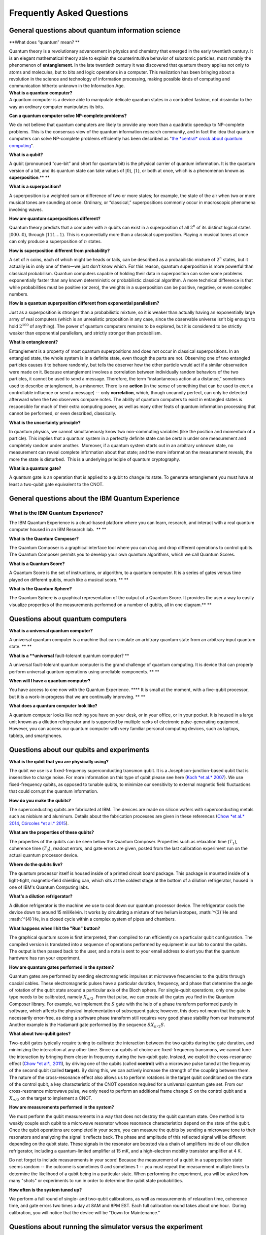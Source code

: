 Frequently Asked Questions
==========================

General questions about quantum information science
~~~~~~~~~~~~~~~~~~~~~~~~~~~~~~~~~~~~~~~~~~~~~~~~~~~



**What does “quantum” mean?
**

| Quantum theory is a revolutionary advancement in physics and chemistry
  that emerged in the early twentieth century. It is an elegant
  mathematical theory able to explain the counterintuitive behavior of
  subatomic particles, most notably the phenomenon of **entanglement**.
  In the late twentieth century it was discovered that quantum theory
  applies not only to atoms and molecules, but to bits and logic
  operations in a computer. This realization has been bringing about a
  revolution in the science and technology of information processing,
  making possible kinds of computing and communication hitherto unknown
  in the Information Age.

| **What is a quantum computer?**
| A quantum computer is a device able to manipulate delicate quantum
  states in a controlled fashion, not dissimilar to the way an ordinary
  computer manipulates its bits.

**Can a quantum computer solve NP-complete problems?**

| We do not believe that quantum computers are likely to provide any
  more than a quadratic speedup to NP-complete problems. This is the
  consensus view of the quantum information research community, and in
  fact the idea that quantum computers can solve NP-complete problems
  efficiently has been described as "`the *central* crock about quantum
  computing <http://www.scottaaronson.com/democritus/lec10.html>`__".

**What is a qubit?**

A qubit (pronounced “cue-bit” and short for quantum bit) is the physical
carrier of quantum information. It is the quantum version of a bit, and
its quantum state can take values of :math:`|0\rangle`, :math:`|1\rangle`,
or both at once, which is a phenomenon known as **superposition**.\ **
**



**What is a superposition?**

A superposition is a weighted sum or difference of two or more states;
for example, the state of the air when two or more musical tones are
sounding at once. Ordinary, or “classical,” superpositions commonly
occur in macroscopic phenomena involving waves.

**How are quantum superpositions different?**

Quantum theory predicts that a computer with :math:`n` qubits can exist in a
superposition of all :math:`2^n` of its distinct logical states
:math:`|000..0\rangle`, through :math:`|111…1\rangle`. This is exponentially
more than a classical superposition. Playing :math:`n` musical tones at once
can only produce a superposition of :math:`n` states.

**How is superposition different from probability?**

A set of :math:`n` coins, each of which might be heads or tails, can be
described as a probabilistic mixture of :math:`2^n` states, but it actually
**is** in only one of them—we just don’t know which. For this reason,
quantum superposition is more powerful than classical probabilism.
Quantum computers capable of holding their data in superposition can
solve some problems exponentially faster than any known deterministic or
probabilistic classical algorithm. A more technical difference is that
while probabilities must be positive (or zero), the weights in a
superposition can be positive, negative, or even complex numbers.

**How is a quantum superposition different from exponential
parallelism?**

Just as a superposition is stronger than a probabilistic mixture, so it
is weaker than actually having an exponentially large army of real
computers (which is an unrealistic proposition in any case, since the
observable universe isn’t big enough to hold :math:`2^{100}` of anything).
The power of quantum computers remains to be explored, but it is
considered to be strictly weaker than exponential parallelism, and
strictly stronger than probabilism.

**What is entanglement?**

Entanglement is a property of most quantum superpositions and does not
occur in classical superpositions. In an entangled state, the whole
system is in a definite state, even though the parts are not. Observing
one of two entangled particles causes it to behave randomly, but tells
the observer how the other particle would act if a similar observation
were made on it. Because entanglement involves a correlation between
individually random behaviors of the two particles, it cannot be used to
send a message. Therefore, the term “instantaneous action at a
distance,” sometimes used to describe entanglement, is a misnomer. There
is no **action** (in the sense of something that can be used to exert a
controllable influence or send a message) -- only **correlation**,
which, though uncannily perfect, can only be detected afterward when the
two observers compare notes. The ability of quantum computers to exist
in entangled states is responsible for much of their extra computing
power, as well as many other feats of quantum information processing
that cannot be performed, or even described, classically.

**What is the uncertainty principle?**

| In quantum physics, we cannot simultaneously know two non-commuting
  variables (like the position and momentum of a particle). This implies
  that a quantum system in a perfectly definite state can be certain
  under one measurement and completely random under another.  Moreover,
  if a quantum system starts out in an arbitrary unknown state, no
  measurement can reveal complete information about that state; and the
  more information the measurement reveals, the more the state is
  disturbed.  This is a underlying principle of quantum cryptography.

**What is a quantum gate?**

A quantum gate is an operation that is applied to a qubit to change its
state. To generate entanglement you must have at least a two-qubit gate
equivalent to the CNOT. 

General questions about the IBM Quantum Experience
~~~~~~~~~~~~~~~~~~~~~~~~~~~~~~~~~~~~~~~~~~~~~~~~~~

**What is the IBM Quantum Experience?**
'''''''''''''''''''''''''''''''''''''''

The IBM Quantum Experience is a cloud-based platform where you can
learn, research, and interact with a real quantum computer housed in an
IBM Research lab.  **
**

**What is the Quantum Composer?**

| The Quantum Composer is a graphical interface tool where you can drag
  and drop different operations to control qubits. The Quantum Composer
  permits you to develop your own quantum algorithms, which we call
  Quantum Scores.

**What is a Quantum Score?**

A Quantum Score is the set of instructions, or algorithm, to a quantum
computer. It is a series of gates versus time played on different
qubits, much like a musical score. **
**

**What is the Quantum Sphere?**

The Quantum Sphere is a graphical representation of the output of a
Quantum Score. It provides the user a way to easily visualize properties
of the measurements performed on a number of qubits, all in one
diagram.\ **
**

Questions about quantum computers
~~~~~~~~~~~~~~~~~~~~~~~~~~~~~~~~~

**What is a universal quantum computer?**

A universal quantum computer is a machine that can simulate an arbitrary
quantum state from an arbitrary input quantum state. **
**

**What is a \ **universal** fault-tolerant quantum computer?
**

A universal fault-tolerant quantum computer is the grand challenge of
quantum computing. It is device that can properly perform universal
quantum operations using unreliable components. **
**

**When will I have a quantum computer?**

You have access to one now with the Quantum Experience. **** It is small
at the moment, with a five-qubit processor, but it is a work-in-progress
that we are continually improving. **
**

| **What does a quantum computer look like?**

A quantum computer looks like nothing you have on your desk, or in your
office, or in your pocket. It is housed in a large unit known as a
dilution refrigerator and is supported by multiple racks of electronic
pulse-generating equipment. However, you can access our quantum computer
with very familiar personal computing devices, such as laptops, tablets,
and smartphones.

Questions about our qubits and experiments
~~~~~~~~~~~~~~~~~~~~~~~~~~~~~~~~~~~~~~~~~~

**What is the qubit that you are physically using?**

| The qubit we use is a fixed-frequency superconducting transmon qubit.
  It is a Josephson-junction-based qubit that is insensitive to charge
  noise. For more information on this type of qubit please see here
  (`Koch *et al.*
  2007 <http://journals.aps.org/pra/abstract/10.1103/PhysRevA.76.042319>`__).
  We use fixed-frequency qubits, as opposed to tunable qubits, to
  minimize our sensitivity to external magnetic field fluctuations that
  could corrupt the quantum information.

**How do you make the qubits?**

The superconducting qubits are fabricated at IBM. The devices are made
on silicon wafers with superconducting metals such as niobium and
aluminum. Details about the fabrication processes are given in these
references (`Chow *et al.*
2014 <http://www.nature.com/ncomms/2014/140624/ncomms5015/full/ncomms5015.html>`__,
`Córcoles *et al.*
2015 <http://www.nature.com/ncomms/2015/150429/ncomms7979/full/ncomms7979.html>`__).

**What are the properties of these qubits?**

The properties of the qubits can be seen below the Quantum Composer.
Properties such as relaxation time (:math:`T_1`), coherence time (:math:`T_2`),
readout errors, and gate errors are given, posted from the last
calibration experiment run on the actual quantum processor device. 

**Where do the qubits live?**

The quantum processor itself is housed inside of a printed circuit board
package. This package is mounted inside of a light-tight, magnetic-field
shielding can, which sits at the coldest stage at the bottom of a
dilution refrigerator, housed in one of IBM's Quantum Computing labs. 

**What's a dilution refrigerator?**

| A dilution refrigerator is the machine we use to cool down our quantum
  processor device. The refrigerator cools the device down to around 15
  miliKelvin. It works by circulating a mixture of two helium isotopes,
  :math:`^{3}`He and :math:`^{4}`He, in a closed cycle within a complex system
  of pipes and chambers.

**What happens when I hit the "Run" button?**

The graphical quantum score is first interpreted, then compiled to run
efficiently on a particular qubit configuration. The compiled version is
translated into a sequence of operations performed by equipment in our
lab to control the qubits. The output is then passed back to the user,
and a note is sent to your email address to alert you that the quantum
hardware has run your experiment.

**How are quantum gates performed in the system?**

Quantum gates are performed by sending electromagnetic impulses at
microwave frequencies to the qubits through coaxial cables. These
electromagnetic pulses have a particular duration, frequency, and phase
that determine the angle of rotation of the qubit state around a
particular axis of the Bloch sphere. For single-qubit operations, only
one pulse type needs to be calibrated, namely :math:`X_{\pi/2}`. From that
pulse, we can create all the gates you find in the Quantum Composer
library. For example, we implement the :math:`S` gate with the help of a
phase transform performed purely in software, which affects the physical
implementation of subsequent gates; however, this does not mean that the
gate is necessarily error-free, as doing a software phase transform
still requires very good phase stability from our instruments! Another
example is the Hadamard gate performed by the sequence
:math:`SX_{\pi/2}S`.

**What about two-qubit gates?**

| Two-qubit gates typically require tuning to calibrate the interaction
  between the two qubits during the gate duration, and minimizing the
  interaction at any other time. Since our qubits of choice are
  fixed-frequency transmons, we cannot tune the interaction by bringing
  them closer in frequency during the two-qubit gate. Instead, we
  exploit the cross-resonance effect (`Chow *et al*.,
  2011 <http://journals.aps.org/prl/abstract/10.1103/PhysRevLett.107.080502>`__),
  by driving one of the qubits (called **control**) with a microwave
  pulse tuned at the frequency of the second qubit (called **target**).
  By doing this, we can actively increase the strength of the coupling
  between them. The nature of the cross-resonance effect also allows us
  to perform rotations in the target qubit conditioned on the state of
  the control qubit, a key characteristic of the CNOT operation required
  for a universal quantum gate set. From our cross-resonance microwave
  pulse, we only need to perform an additional frame change :math:`S` on the
  control qubit and a :math:`X_{\pi/2}` on the target to implement a CNOT.

**How are measurements performed in the system?**

We must perform the qubit measurements in a way that does not destroy
the qubit quantum state. One method is to weakly couple each qubit to a
microwave resonator whose resonance characteristics depend on the state
of the qubit. Once the qubit operations are completed in your score, you
can measure the qubits by sending a microwave tone to their resonators
and analyzing the signal it reflects back. The phase and amplitude of
this reflected signal will be different depending on the qubit state.
These signals in the resonator are boosted via a chain of amplifiers
inside of our dilution refrigerator, including a quantum-limited
amplifier at 15 mK, and a high-electron mobility transistor amplifier at
4 K. 

| Do not forget to include measurements in your score! Because the
  measurement of a qubit in a superposition state seems random -- the
  outcome is sometimes 0 and sometimes 1 -- you must repeat the
  measurement multiple times to determine the likelihood of a qubit
  being in a particular state. When performing the experiment, you will
  be asked how many "shots" or experiments to run in order to determine
  the qubit state probabilities. 

**How often is the system tuned up?**

| We perform a full round of single- and two-qubit calibrations, as well
  as measurements of relaxation time, coherence time, and gate errors
  two times a day at 8AM and 8PM EST. Each full calibration round takes
  about one hour.  During calibration, you will notice that the device
  will be "Down for Maintenance."

Questions about running the simulator versus the experiment
~~~~~~~~~~~~~~~~~~~~~~~~~~~~~~~~~~~~~~~~~~~~~~~~~~~~~~~~~~~

**What does the simulator do?**

| The simulator computes the quantum state we expect a circuit to
  produce. 

**What is the difference between ideal and realistic simulator?**

| The ideal simulator treats each gate as a unitary matrix and composes
  the gates to find the output state. This simulator tells us what to
  expect when all of the operations are perfect. The realistic
  simulator, on the other hand, numerically solves a system of
  differential equations known as a
  `master <https://en.wikipedia.org/wiki/Master_equation>`__ equation.
  The master equation we solve includes dissipation and phase noise, as
  well as time-dependent terms for gates and interactions between
  adjacent qubits. The various interaction strengths are computed from
  realistic parameters and an effective
  `Hamiltonian <https://en.wikipedia.org/wiki/Hamiltonian_%28quantum_mechanics%29>`__.
  The results are qualitatively similar to what is observed in a typical
  experiment.

**How many experiments can I run?**

| You can run as many experiments as you have Units to run; each
  experiment execution requires between 3 and 5 Units. No Units are
  required to perform simulations or to recall results of an experiment
  that was run previously.

**How do I gain more Units?**

Depending on your usage pattern and by requesting upgraded status, the
team will consider converting users from Standard to Expert. 

**What happens when I run out of Units?**

| You can still run simulations or recall the result of the experiments
  that have been run previously, but you must wait for the Units to
  replenish, which happens either once your execution has run off the
  queue, or 24 hours, whichever is greater.

**What is the difference between "Current Units" and "Promo Units"?**

The maximum number of "Current Units" available is based on your user
level.  A Standard User has a maximum of 15 credits, and these credits
are replenished upon the greater of 24 hours or when your execution has
run off the queue. On the other hand, "Promo Units" are extra units that
allow you to run extra executions but, once used, these credits won't be
replenished. If you have "Promo Units", these will be used first rather
than "Current Units".

**What are the different user levels?**

| Everyone begins as a Standard User. This level of user is advised to
  work through the entire User Guide, running scores in either
  Simulation mode or viewing cached results (both options require no
  Units). At the beginning, you will have 5 Units and 6 additional promo
  Units. Upon completion of the User Guide, the Standard User is given
  15 Units for use on the actual quantum hardware. Request a
  replenishment of Units via the Account page. Once you have gotten
  familiar with the tool, tell us about yourself and request an upgrade
  to the Expert User level. 

How do I join IBM Quantum Computing?
~~~~~~~~~~~~~~~~~~~~~~~~~~~~~~~~~~~~

We are always interested in meeting the brightest and most inquisitive
minds! Are you a `quantum
thinker <http://ibm-research.jobs/l/recruiting/jobsearchaction/1ed388e3-9ff9-11e4-b295-bc764e10782d/4fc7376b-11b4-11e6-bc9f-bc764e11b6f3/false?term=quantum&tags=&jobTypes=&locations=&postalCode=&distance=1000000>`__? 
